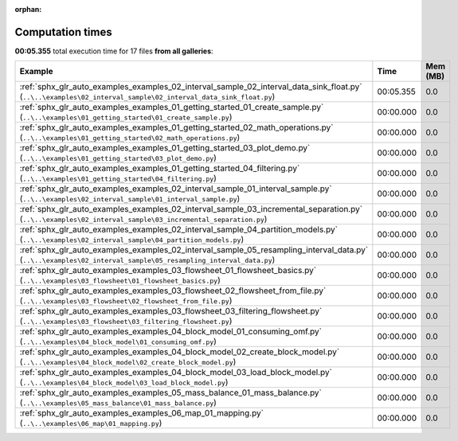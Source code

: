 
:orphan:

.. _sphx_glr_sg_execution_times:


Computation times
=================
**00:05.355** total execution time for 17 files **from all galleries**:

.. container::

  .. raw:: html

    <style scoped>
    <link href="https://cdnjs.cloudflare.com/ajax/libs/twitter-bootstrap/5.3.0/css/bootstrap.min.css" rel="stylesheet" />
    <link href="https://cdn.datatables.net/1.13.6/css/dataTables.bootstrap5.min.css" rel="stylesheet" />
    </style>
    <script src="https://code.jquery.com/jquery-3.7.0.js"></script>
    <script src="https://cdn.datatables.net/1.13.6/js/jquery.dataTables.min.js"></script>
    <script src="https://cdn.datatables.net/1.13.6/js/dataTables.bootstrap5.min.js"></script>
    <script type="text/javascript" class="init">
    $(document).ready( function () {
        $('table.sg-datatable').DataTable({order: [[1, 'desc']]});
    } );
    </script>

  .. list-table::
   :header-rows: 1
   :class: table table-striped sg-datatable

   * - Example
     - Time
     - Mem (MB)
   * - :ref:`sphx_glr_auto_examples_examples_02_interval_sample_02_interval_data_sink_float.py` (``..\..\examples\02_interval_sample\02_interval_data_sink_float.py``)
     - 00:05.355
     - 0.0
   * - :ref:`sphx_glr_auto_examples_examples_01_getting_started_01_create_sample.py` (``..\..\examples\01_getting_started\01_create_sample.py``)
     - 00:00.000
     - 0.0
   * - :ref:`sphx_glr_auto_examples_examples_01_getting_started_02_math_operations.py` (``..\..\examples\01_getting_started\02_math_operations.py``)
     - 00:00.000
     - 0.0
   * - :ref:`sphx_glr_auto_examples_examples_01_getting_started_03_plot_demo.py` (``..\..\examples\01_getting_started\03_plot_demo.py``)
     - 00:00.000
     - 0.0
   * - :ref:`sphx_glr_auto_examples_examples_01_getting_started_04_filtering.py` (``..\..\examples\01_getting_started\04_filtering.py``)
     - 00:00.000
     - 0.0
   * - :ref:`sphx_glr_auto_examples_examples_02_interval_sample_01_interval_sample.py` (``..\..\examples\02_interval_sample\01_interval_sample.py``)
     - 00:00.000
     - 0.0
   * - :ref:`sphx_glr_auto_examples_examples_02_interval_sample_03_incremental_separation.py` (``..\..\examples\02_interval_sample\03_incremental_separation.py``)
     - 00:00.000
     - 0.0
   * - :ref:`sphx_glr_auto_examples_examples_02_interval_sample_04_partition_models.py` (``..\..\examples\02_interval_sample\04_partition_models.py``)
     - 00:00.000
     - 0.0
   * - :ref:`sphx_glr_auto_examples_examples_02_interval_sample_05_resampling_interval_data.py` (``..\..\examples\02_interval_sample\05_resampling_interval_data.py``)
     - 00:00.000
     - 0.0
   * - :ref:`sphx_glr_auto_examples_examples_03_flowsheet_01_flowsheet_basics.py` (``..\..\examples\03_flowsheet\01_flowsheet_basics.py``)
     - 00:00.000
     - 0.0
   * - :ref:`sphx_glr_auto_examples_examples_03_flowsheet_02_flowsheet_from_file.py` (``..\..\examples\03_flowsheet\02_flowsheet_from_file.py``)
     - 00:00.000
     - 0.0
   * - :ref:`sphx_glr_auto_examples_examples_03_flowsheet_03_filtering_flowsheet.py` (``..\..\examples\03_flowsheet\03_filtering_flowsheet.py``)
     - 00:00.000
     - 0.0
   * - :ref:`sphx_glr_auto_examples_examples_04_block_model_01_consuming_omf.py` (``..\..\examples\04_block_model\01_consuming_omf.py``)
     - 00:00.000
     - 0.0
   * - :ref:`sphx_glr_auto_examples_examples_04_block_model_02_create_block_model.py` (``..\..\examples\04_block_model\02_create_block_model.py``)
     - 00:00.000
     - 0.0
   * - :ref:`sphx_glr_auto_examples_examples_04_block_model_03_load_block_model.py` (``..\..\examples\04_block_model\03_load_block_model.py``)
     - 00:00.000
     - 0.0
   * - :ref:`sphx_glr_auto_examples_examples_05_mass_balance_01_mass_balance.py` (``..\..\examples\05_mass_balance\01_mass_balance.py``)
     - 00:00.000
     - 0.0
   * - :ref:`sphx_glr_auto_examples_examples_06_map_01_mapping.py` (``..\..\examples\06_map\01_mapping.py``)
     - 00:00.000
     - 0.0
